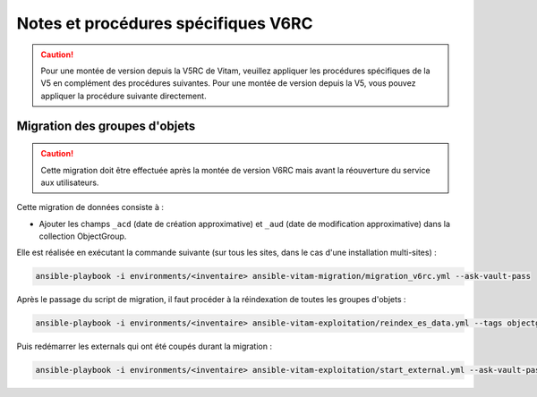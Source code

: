 Notes et procédures spécifiques V6RC
##################################

.. caution:: Pour une montée de version depuis la V5RC de Vitam, veuillez appliquer les procédures spécifiques de la V5 en complément des procédures suivantes. Pour une montée de version depuis la V5, vous pouvez appliquer la procédure suivante directement.

Migration des groupes d'objets
-----------------------------------

.. caution:: Cette migration doit être effectuée après la montée de version V6RC mais avant la réouverture du service aux utilisateurs.

Cette migration de données consiste à :

- Ajouter les champs ``_acd`` (date de création approximative) et ``_aud`` (date de modification approximative) dans la collection ObjectGroup.

Elle est réalisée en exécutant la commande suivante (sur tous les sites, dans le cas d'une installation multi-sites) :

.. code-block:: bash

    ansible-playbook -i environments/<inventaire> ansible-vitam-migration/migration_v6rc.yml --ask-vault-pass

Après le passage du script de migration, il faut procéder à la réindexation de toutes les groupes d'objets :

.. code-block:: bash

    ansible-playbook -i environments/<inventaire> ansible-vitam-exploitation/reindex_es_data.yml --tags objectgroup --ask-vault-pass

Puis redémarrer les externals qui ont été coupés durant la migration :

.. code-block:: bash

    ansible-playbook -i environments/<inventaire> ansible-vitam-exploitation/start_external.yml --ask-vault-pass

